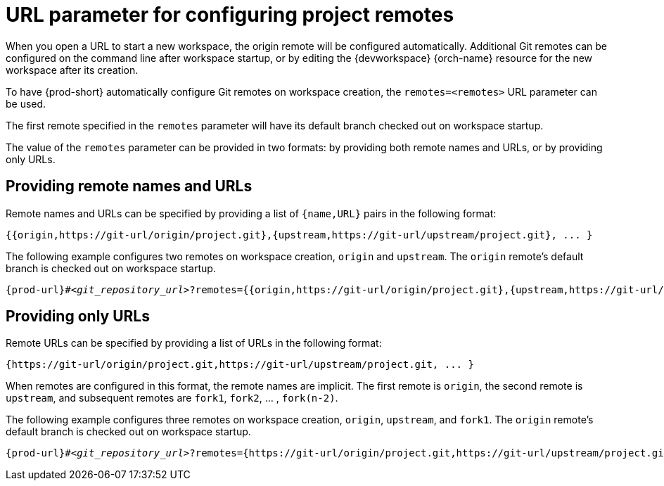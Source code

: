 :_content-type: CONCEPT
:description: URL parameter for configuring project remotes
:keywords: configuring-remotes, configuring-remotes-parameter, remotes-parameter, project-remotes-parameter
:navtitle: URL parameter for configuring project remotes
:page-aliases:

[id="url-parameter-for-configuring-project-remotes"]
= URL parameter for configuring project remotes

When you open a URL to start a new workspace, the origin remote will be configured automatically. Additional Git remotes can be configured on the command line after workspace startup, or by editing the {devworkspace} {orch-name} resource for the new workspace after its creation. 

To have {prod-short} automatically configure Git remotes on workspace creation, the `remotes=<remotes>` URL parameter can be used.

The first remote specified in the `remotes` parameter will have its default branch checked out on workspace startup.

The value of the `remotes` parameter can be provided in two formats: by providing both remote names and URLs, or by providing only URLs.

== Providing remote names and URLs

Remote names and URLs can be specified by providing a list of `{name,URL}` pairs in the following format:

[source,subs="+quotes,+attributes,+macros"]
----
{{origin,https://git-url/origin/project.git},{upstream,https://git-url/upstream/project.git}, ... }
----

The following example configures two remotes on workspace creation, `origin` and `upstream`. The `origin` remote's default branch is checked out on workspace startup.
[source,subs="+quotes,+attributes,+macros"]
----
pass:c,a,q[{prod-url}]#__<git_repository_url>__?remotes={{origin,https://git-url/origin/project.git},{upstream,https://git-url/upstream/project.git}}
----

== Providing only URLs

Remote URLs can be specified by providing a list of URLs in the following format:

[source,subs="+quotes,+attributes,+macros"]
----
{https://git-url/origin/project.git,https://git-url/upstream/project.git, ... }
----

When remotes are configured in this format, the remote names are implicit. 
The first remote is `origin`, the second remote is `upstream`, and subsequent remotes are `fork1`, `fork2`, ... ,  `fork(n-2)`.

The following example configures three remotes on workspace creation, `origin`, `upstream`, and `fork1`. The `origin` remote's default branch is checked out on workspace startup.
[source,subs="+quotes,+attributes,+macros"]
----
pass:c,a,q[{prod-url}]#__<git_repository_url>__?remotes={https://git-url/origin/project.git,https://git-url/upstream/project.git,https://git-url/user/project.git} <1>
----

